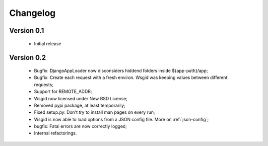 Changelog
=========


Version 0.1
***********

  * Initial release

Version 0.2
***********

  * Bugfix: DjangoAppLoader now disconsiders hiddend folders inside ${app-path}/app;
  * Bugfix: Create each request with a fresh environ. Wsgid was keeping values between different requests;
  * Support for REMOTE_ADDR;
  * Wsgid now licensed under New BSD License;
  * Removed pypi package, at least temporarily;
  * Fixed setup.py: Don't try to install man pages on every run;
  * Wsgid is now able to load options from a JSON config file. More on :ref:`json-config`;
  * bugfix: Fatal errors are now correctly logged;
  * Internal refactorings.

